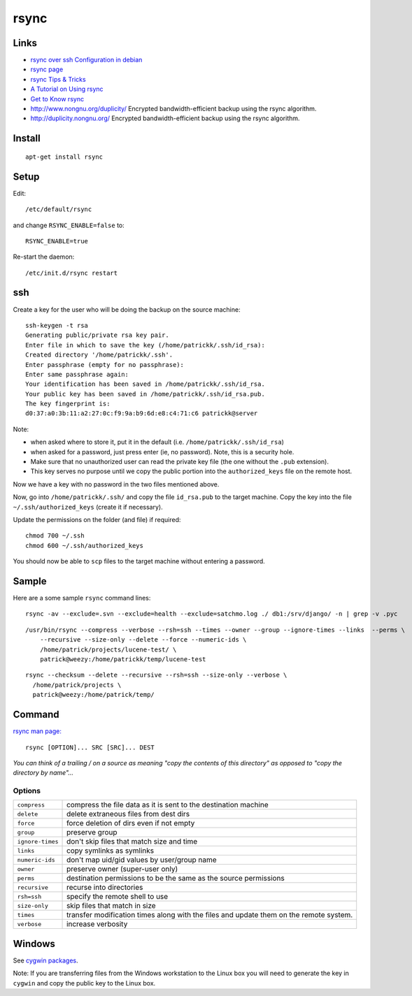 rsync
*****

Links
=====

- `rsync over ssh Configuration in debian`_
- `rsync page`_
- `rsync Tips & Tricks`_
- `A Tutorial on Using rsync`_
- `Get to Know rsync`_
- http://www.nongnu.org/duplicity/
  Encrypted bandwidth-efficient backup using the rsync algorithm.
- http://duplicity.nongnu.org/
  Encrypted bandwidth-efficient backup using the rsync algorithm.

Install
=======

::

  apt-get install rsync

Setup
=====

Edit:

::

  /etc/default/rsync

and change ``RSYNC_ENABLE=false`` to:

::

  RSYNC_ENABLE=true

Re-start the daemon:

::

  /etc/init.d/rsync restart

ssh
===

Create a key for the user who will be doing the backup on the source machine:

::

  ssh-keygen -t rsa
  Generating public/private rsa key pair.
  Enter file in which to save the key (/home/patrickk/.ssh/id_rsa):
  Created directory '/home/patrickk/.ssh'.
  Enter passphrase (empty for no passphrase):
  Enter same passphrase again:
  Your identification has been saved in /home/patrickk/.ssh/id_rsa.
  Your public key has been saved in /home/patrickk/.ssh/id_rsa.pub.
  The key fingerprint is:
  d0:37:a0:3b:11:a2:27:0c:f9:9a:b9:6d:e8:c4:71:c6 patrickk@server

Note:

- when asked where to store it, put it in the default
  (i.e. ``/home/patrickk/.ssh/id_rsa``)
- when asked for a password, just press enter (ie, no password).  Note, this is
  a security hole.
- Make sure that no unauthorized user can read the private key file (the one
  without the ``.pub`` extension).
- This key serves no purpose until we copy the public portion into the
  ``authorized_keys`` file on the remote host.

Now we have a key with no password in the two files mentioned above.

Now, go into ``/home/patrickk/.ssh/`` and copy the file ``id_rsa.pub`` to the
target machine.  Copy the key into the file ``~/.ssh/authorized_keys`` (create
it if necessary).

Update the permissions on the folder (and file) if required:

::

  chmod 700 ~/.ssh
  chmod 600 ~/.ssh/authorized_keys

You should now be able to ``scp`` files to the target machine without entering
a password.

Sample
======

Here are a some sample ``rsync`` command lines:

::

  rsync -av --exclude=.svn --exclude=health --exclude=satchmo.log ./ db1:/srv/django/ -n | grep -v .pyc

::

  /usr/bin/rsync --compress --verbose --rsh=ssh --times --owner --group --ignore-times --links  --perms \
      --recursive --size-only --delete --force --numeric-ids \
      /home/patrick/projects/lucene-test/ \
      patrick@weezy:/home/patrickk/temp/lucene-test

::

  rsync --checksum --delete --recursive --rsh=ssh --size-only --verbose \
    /home/patrick/projects \
    patrick@weezy:/home/patrick/temp/

Command
=======

`rsync man page:`_

::

  rsync [OPTION]... SRC [SRC]... DEST

*You can think of a trailing / on a source as meaning "copy the contents of
this directory" as opposed to "copy the directory by name"...*

Options
-------

=================  =======================================================================================
``compress``       compress the file data as it is sent to the destination machine
``delete``         delete extraneous files from dest dirs
``force``          force deletion of dirs even if not empty
``group``          preserve group
``ignore-times``   don't skip files that match size and time
``links``          copy symlinks as symlinks
``numeric-ids``    don't map uid/gid values by user/group name
``owner``          preserve owner (super-user only)
``perms``          destination permissions to be the same as the source permissions
``recursive``      recurse into directories
``rsh=ssh``        specify the remote shell to use
``size-only``      skip files that match in size
``times``          transfer modification times along with the files and update them on the remote system.
``verbose``        increase verbosity
=================  =======================================================================================

Windows
=======

See `cygwin packages`_.

Note: If you are transferring files from the Windows workstation to the Linux
box you will need to generate the key in ``cygwin`` and copy the public key to
the Linux box.


.. _`A Tutorial on Using rsync`: http://everythinglinux.org/rsync/
.. _`cygwin packages`: ../cygwin/packages.html
.. _`Get to Know rsync`: http://www.linux.com/learn/tutorials/271175-get-to-know-rsync
.. _`rsync man page:`: http://www.samba.org/ftp/rsync/rsync.html
.. _`rsync over ssh Configuration in debian`: http://www.debianhelp.co.uk/rsync.htm
.. _`rsync page`: http://www.samba.org/ftp/rsync/rsync.html
.. _`rsync Tips & Tricks`: http://sial.org/howto/rsync/
